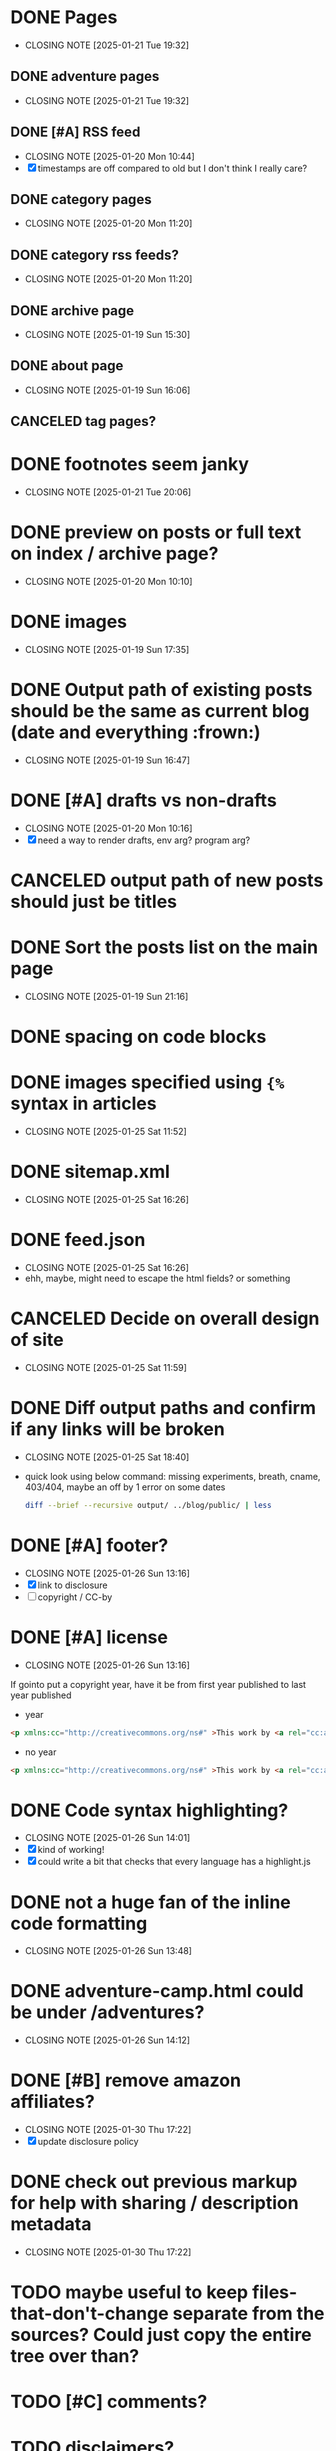 * DONE Pages
CLOSED: [2025-01-21 Tue 19:32]
- CLOSING NOTE [2025-01-21 Tue 19:32]
** DONE adventure pages
CLOSED: [2025-01-21 Tue 19:32]
- CLOSING NOTE [2025-01-21 Tue 19:32]
** DONE [#A] RSS feed
CLOSED: [2025-01-20 Mon 10:44]
- CLOSING NOTE [2025-01-20 Mon 10:44]
- [X] timestamps are off compared to old but I don't think I really care?
** DONE category pages
CLOSED: [2025-01-20 Mon 11:20]
- CLOSING NOTE [2025-01-20 Mon 11:20]
** DONE category rss feeds?
CLOSED: [2025-01-20 Mon 11:20]
- CLOSING NOTE [2025-01-20 Mon 11:20]
** DONE archive page
CLOSED: [2025-01-19 Sun 15:30]
- CLOSING NOTE [2025-01-19 Sun 15:30]
** DONE about page
CLOSED: [2025-01-19 Sun 16:06]
- CLOSING NOTE [2025-01-19 Sun 16:06]
** CANCELED tag pages?
CLOSED: [2025-01-19 Sun 16:06]
* DONE footnotes seem janky
CLOSED: [2025-01-21 Tue 20:06]
- CLOSING NOTE [2025-01-21 Tue 20:06]
* DONE preview on posts or full text on index / archive page?
CLOSED: [2025-01-20 Mon 10:10]
- CLOSING NOTE [2025-01-20 Mon 10:10]
* DONE images
CLOSED: [2025-01-19 Sun 17:35]
- CLOSING NOTE [2025-01-19 Sun 17:35]
* DONE Output path of existing posts should be the same as current blog (date and everything :frown:)
CLOSED: [2025-01-19 Sun 16:47]
- CLOSING NOTE [2025-01-19 Sun 16:47]
* DONE [#A] drafts vs non-drafts
CLOSED: [2025-01-20 Mon 10:16]
- CLOSING NOTE [2025-01-20 Mon 10:16]
- [X] need a way to render drafts, env arg? program arg?
* CANCELED output path of new posts should just be titles
CLOSED: [2025-01-19 Sun 16:47]
* DONE Sort the posts list on the main page
CLOSED: [2025-01-19 Sun 21:16]
- CLOSING NOTE [2025-01-19 Sun 21:16]
* DONE spacing on code blocks
* DONE images specified using ~{%~ syntax in articles
CLOSED: [2025-01-25 Sat 11:52]
- CLOSING NOTE [2025-01-25 Sat 11:52]
* DONE sitemap.xml
CLOSED: [2025-01-25 Sat 16:26]
- CLOSING NOTE [2025-01-25 Sat 16:26]
* DONE feed.json
CLOSED: [2025-01-25 Sat 16:26]
- CLOSING NOTE [2025-01-25 Sat 16:26]
- ehh, maybe, might need to escape the html fields? or something
* CANCELED Decide on overall design of site
CLOSED: [2025-01-25 Sat 11:59]
- CLOSING NOTE [2025-01-25 Sat 11:59]
* DONE Diff output paths and confirm if any links will be broken
CLOSED: [2025-01-25 Sat 18:40]
- CLOSING NOTE [2025-01-25 Sat 18:40]
- quick look using below command: missing experiments, breath, cname, 403/404, maybe an off by 1 error on some dates
 #+begin_src bash
 diff --brief --recursive output/ ../blog/public/ | less
 #+end_src
* DONE [#A] footer?
CLOSED: [2025-01-26 Sun 13:16]
- CLOSING NOTE [2025-01-26 Sun 13:16]
- [X] link to disclosure
- [ ] copyright / CC-by
* DONE [#A] license
CLOSED: [2025-01-26 Sun 13:16]
- CLOSING NOTE [2025-01-26 Sun 13:16]
If gointo put a copyright year, have it be from first year published to last year published
- year
#+begin_src html
 <p xmlns:cc="http://creativecommons.org/ns#" >This work by <a rel="cc:attributionURL dct:creator" property="cc:attributionName" href="https://jakemccrary.com">Jake McCrary</a> is licensed under <a href="https://creativecommons.org/licenses/by-nc/4.0/?ref=chooser-v1" target="_blank" rel="license noopener noreferrer" style="display:inline-block;">CC BY-NC 4.0<img style="height:22px!important;margin-left:3px;vertical-align:text-bottom;" src="https://mirrors.creativecommons.org/presskit/icons/cc.svg?ref=chooser-v1" alt=""><img style="height:22px!important;margin-left:3px;vertical-align:text-bottom;" src="https://mirrors.creativecommons.org/presskit/icons/by.svg?ref=chooser-v1" alt=""><img style="height:22px!important;margin-left:3px;vertical-align:text-bottom;" src="https://mirrors.creativecommons.org/presskit/icons/nc.svg?ref=chooser-v1" alt=""></a></p> 
#+end_src
- no year
#+begin_src html
  <p xmlns:cc="http://creativecommons.org/ns#" >This work by <a rel="cc:attributionURL dct:creator" property="cc:attributionName" href="https://jakemccrary.com">Jake McCrary</a> is licensed under <a href="https://creativecommons.org/licenses/by-nc/4.0/?ref=chooser-v1" target="_blank" rel="license noopener noreferrer" style="display:inline-block;">CC BY-NC 4.0<img style="height:22px!important;margin-left:3px;vertical-align:text-bottom;" src="https://mirrors.creativecommons.org/presskit/icons/cc.svg?ref=chooser-v1" alt=""><img style="height:22px!important;margin-left:3px;vertical-align:text-bottom;" src="https://mirrors.creativecommons.org/presskit/icons/by.svg?ref=chooser-v1" alt=""><img style="height:22px!important;margin-left:3px;vertical-align:text-bottom;" src="https://mirrors.creativecommons.org/presskit/icons/nc.svg?ref=chooser-v1" alt=""></a></p> 
#+end_src

* DONE Code syntax highlighting?
CLOSED: [2025-01-26 Sun 14:01]
- CLOSING NOTE [2025-01-26 Sun 14:01]
- [X] kind of working!
- [X] could write a bit that checks that every language has a highlight.js
* DONE not a huge fan of the inline code formatting
CLOSED: [2025-01-26 Sun 13:48]
- CLOSING NOTE [2025-01-26 Sun 13:48]
* DONE adventure-camp.html could be under /adventures?
CLOSED: [2025-01-26 Sun 14:12]
- CLOSING NOTE [2025-01-26 Sun 14:12]
* DONE [#B] remove amazon affiliates?
CLOSED: [2025-01-30 Thu 17:22]
- CLOSING NOTE [2025-01-30 Thu 17:22]
- [X] update disclosure policy
* DONE check out previous markup for help with sharing / description metadata
CLOSED: [2025-01-30 Thu 17:22]
- CLOSING NOTE [2025-01-30 Thu 17:22]
* TODO maybe useful to keep files-that-don't-change separate from the sources? Could just copy the entire tree over than?
* TODO [#C] comments?
* TODO disclaimers?
- [ ] hosted on github
- [ ] goes through cloudflare
- [ ] If I do comments => something about those
* TODO [#C] display categories for posts?
* TODO [#C] line numbers on code blocks?
* TODO check adventure-camp.html redirect
* TODO maybe make dates care about timestamps? Be a bit less sloppy
- :date is mostly a date string, except for a couple spots
* TODO [#C] ways of encouraging folks to browse around
- [ ] sidebar with recent posts
- [ ] sidebar with rss and newsletter
- [ ] bottom of post, next article, previous?


